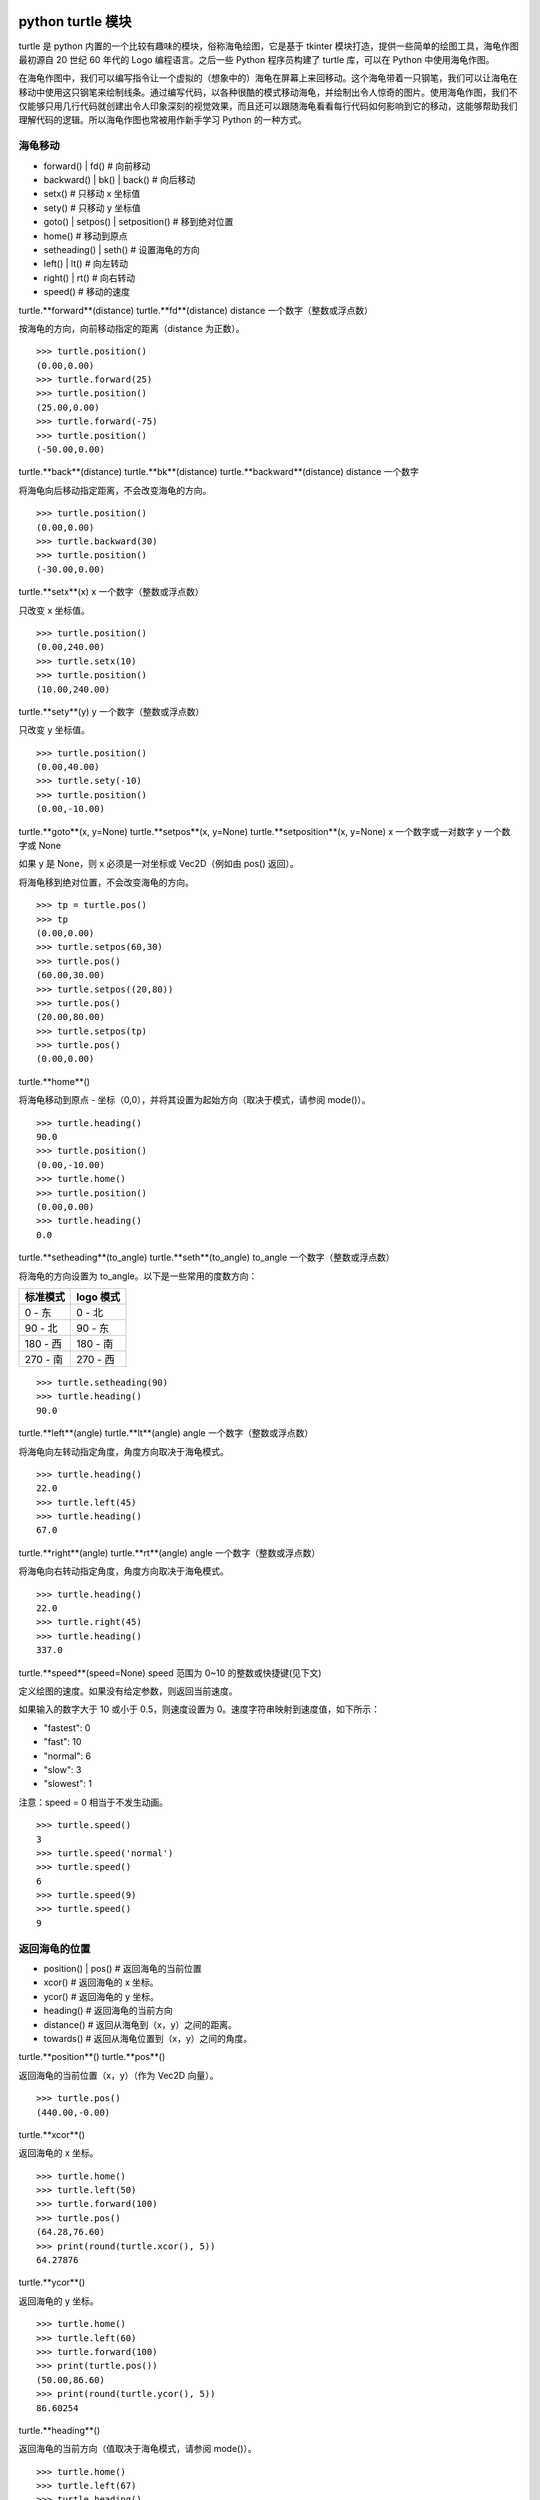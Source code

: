 python turtle 模块
################################

turtle 是 python 内置的一个比较有趣味的模块，俗称海龟绘图，它是基于 tkinter 模块打造，提供一些简单的绘图工具，海龟作图最初源自 20 世纪 60 年代的 Logo 编程语言。之后一些 Python 程序员构建了 turtle 库，可以在 Python 中使用海龟作图。

在海龟作图中，我们可以编写指令让一个虚拟的（想象中的）海龟在屏幕上来回移动。这个海龟带着一只钢笔，我们可以让海龟在移动中使用这只钢笔来绘制线条。通过编写代码，以各种很酷的模式移动海龟，并绘制出令人惊奇的图片。使用海龟作图，我们不仅能够只用几行代码就创建出令人印象深刻的视觉效果，而且还可以跟随海龟看看每行代码如何影响到它的移动，这能够帮助我们理解代码的逻辑。所以海龟作图也常被用作新手学习 Python 的一种方式。

海龟移动
****************************

* forward() | fd()   # 向前移动
* backward() | bk() | back()   # 向后移动
* setx()   # 只移动 x 坐标值
* sety()   # 只移动 y 坐标值
* goto() | setpos() | setposition()   # 移到绝对位置
* home()   # 移动到原点
* setheading() | seth()   # 设置海龟的方向
* left() | lt()   # 向左转动
* right() | rt()   # 向右转动
* speed()   # 移动的速度

turtle.**forward**(distance)
turtle.**fd**(distance)
distance 一个数字（整数或浮点数）

按海龟的方向，向前移动指定的距离（distance 为正数）。

.. highlight:: none

::

    >>> turtle.position()
    (0.00,0.00)
    >>> turtle.forward(25)
    >>> turtle.position()
    (25.00,0.00)
    >>> turtle.forward(-75)
    >>> turtle.position()
    (-50.00,0.00)

turtle.**back**(distance)
turtle.**bk**(distance)
turtle.**backward**(distance)
distance 一个数字

将海龟向后移动指定距离，不会改变海龟的方向。

::

    >>> turtle.position()
    (0.00,0.00)
    >>> turtle.backward(30)
    >>> turtle.position()
    (-30.00,0.00)

turtle.**setx**(x)
x 一个数字（整数或浮点数）

只改变 x 坐标值。

::

    >>> turtle.position()
    (0.00,240.00)
    >>> turtle.setx(10)
    >>> turtle.position()
    (10.00,240.00)

turtle.**sety**(y)
y 一个数字（整数或浮点数）

只改变 y 坐标值。

::

    >>> turtle.position()
    (0.00,40.00)
    >>> turtle.sety(-10)
    >>> turtle.position()
    (0.00,-10.00)

turtle.**goto**(x, y=None)
turtle.**setpos**(x, y=None)
turtle.**setposition**(x, y=None)
x 一个数字或一对数字
y 一个数字或 None

如果 y 是 None，则 x 必须是一对坐标或 Vec2D（例如由 pos() 返回）。

将海龟移到绝对位置，不会改变海龟的方向。

::

    >>> tp = turtle.pos()
    >>> tp
    (0.00,0.00)
    >>> turtle.setpos(60,30)
    >>> turtle.pos()
    (60.00,30.00)
    >>> turtle.setpos((20,80))
    >>> turtle.pos()
    (20.00,80.00)
    >>> turtle.setpos(tp)
    >>> turtle.pos()
    (0.00,0.00)

turtle.**home**()

将海龟移动到原点 - 坐标（0,0），并将其设置为起始方向（取决于模式，请参阅 mode()）。

::

    >>> turtle.heading()
    90.0
    >>> turtle.position()
    (0.00,-10.00)
    >>> turtle.home()
    >>> turtle.position()
    (0.00,0.00)
    >>> turtle.heading()
    0.0

turtle.**setheading**(to_angle)
turtle.**seth**(to_angle)
to_angle 一个数字（整数或浮点数）

将海龟的方向设置为 to_angle。以下是一些常用的度数方向：

============  ==============
标准模式        logo 模式
============  ==============
0 - 东          0 - 北
90 - 北         90 - 东
180 - 西        180 - 南
270 - 南        270 - 西
============  ==============

::

    >>> turtle.setheading(90)
    >>> turtle.heading()
    90.0

turtle.**left**(angle)
turtle.**lt**(angle)
angle 一个数字（整数或浮点数）

将海龟向左转动指定角度，角度方向取决于海龟模式。

::

    >>> turtle.heading()
    22.0
    >>> turtle.left(45)
    >>> turtle.heading()
    67.0

turtle.**right**(angle)
turtle.**rt**(angle)
angle 一个数字（整数或浮点数）

将海龟向右转动指定角度，角度方向取决于海龟模式。

::

    >>> turtle.heading()
    22.0
    >>> turtle.right(45)
    >>> turtle.heading()
    337.0

turtle.**speed**(speed=None)
speed 范围为 0~10 的整数或快捷键(见下文)

定义绘图的速度。如果没有给定参数，则返回当前速度。

如果输入的数字大于 10 或小于 0.5，则速度设置为 0。速度字符串映射到速度值，如下所示：

* "fastest": 0
* "fast": 10
* "normal": 6
* "slow": 3
* "slowest": 1

注意：speed = 0 相当于不发生动画。

::

    >>> turtle.speed()
    3
    >>> turtle.speed('normal')
    >>> turtle.speed()
    6
    >>> turtle.speed(9)
    >>> turtle.speed()
    9

返回海龟的位置
*********************************

* position() | pos()   # 返回海龟的当前位置
* xcor()   # 返回海龟的 x 坐标。
* ycor()   # 返回海龟的 y 坐标。
* heading()   # 返回海龟的当前方向
* distance()   # 返回从海龟到（x，y）之间的距离。
* towards()   # 返回从海龟位置到（x，y）之间的角度。

turtle.**position**()
turtle.**pos**()

返回海龟的当前位置（x，y）（作为 Vec2D 向量）。

::

    >>> turtle.pos()
    (440.00,-0.00)

turtle.**xcor**()

返回海龟的 x 坐标。

::

    >>> turtle.home()
    >>> turtle.left(50)
    >>> turtle.forward(100)
    >>> turtle.pos()
    (64.28,76.60)
    >>> print(round(turtle.xcor(), 5))
    64.27876

turtle.**ycor**()

返回海龟的 y 坐标。

::

    >>> turtle.home()
    >>> turtle.left(60)
    >>> turtle.forward(100)
    >>> print(turtle.pos())
    (50.00,86.60)
    >>> print(round(turtle.ycor(), 5))
    86.60254

turtle.**heading**()

返回海龟的当前方向（值取决于海龟模式，请参阅 mode()）。

::

    >>> turtle.home()
    >>> turtle.left(67)
    >>> turtle.heading()
    67.0

turtle.**distance**(x, y=None)
x 一个数字或一对数字或一个海龟实例的向量
y 一个数字，如果 x 是一个数字，否则为 None

返回从海龟到（x，y）之间的距离。

::

    >>> turtle.home()
    >>> turtle.distance(30,40)
    50.0
    >>> turtle.distance((30,40))
    50.0
    >>> joe = Turtle()
    >>> joe.forward(77)
    >>> turtle.distance(joe)
    77.0

turtle.**towards**(x, y=None)
x 一个数字或一对数字或一个海龟实例的向量
y 一个数字，如果 x 是一个数字，否则为 None

返回从海龟位置到（x，y）之间的角度（值取决于海龟模式，请参阅 mode()）。

::

    >>> turtle.goto(10, 10)
    >>> turtle.towards(0,0)
    225.0

海龟状态
**********************************

* showturtle() | st()   # 显示海龟
* hideturtle() | ht()   # 隐藏海龟
* isvisible()   # 如果海龟显示，返回 True
* shape()   # 设置或返回海龟形状
* shapesize() | turtlesize()   # 返回或设置海龟的变形属性
* resizemode()   # 设置或返回画笔箭头（海龟）大小的缩放模式
* shearfactor()   # 设置或返回当前的剪切因子
* tiltangle()   # 设置或返回当前的倾斜角度
* tilt()   # 从海龟当前的倾斜角度旋转它的角度
* shapetransform()   # 设置或返回海龟形状的当前转换矩阵
* get_shapepoly()   # 将当前形状多边形返回为坐标对的元组
* stamp()   # 在当前位置印上海龟副本图章
* clearstamp()   # 删除 turtle.stamp() 印在画布上的副本
* clearstamps()   # 删除多个 turtle.stamp() 印在画布上的副本

turtle.**showturtle**()
turtle.**st**()

显示海龟。


turtle.**hideturtle**()
turtle.**ht**()

隐藏海龟。


<span id="063"></span>
turtle.**isvisible**()

如果海龟状态为显示，则返回 True；如果海龟状态为隐藏，则返回 False。

::

    >>> turtle.hideturtle()
    >>> turtle.isvisible()
    False
    >>> turtle.showturtle()
    >>> turtle.isvisible()
    True

turtle.**shape**(name=None)
name 一个有效的shapename字符串。

设置或返回海龟形状。有以下几种形状："arrow", "turtle", "circle", "square", "triangle", "classic"。要了解如何处理形状，请参阅屏幕方法 register_shape()。

::

    >>> turtle.shape()
    'classic'
    >>> turtle.shape("turtle")
    >>> turtle.shape()
    'turtle'

turtle.**shapesize**(stretch_wid=None, stretch_len=None, outline=None)
turtle.**turtlesize**(stretch_wid=None, stretch_len=None, outline=None)
stretch_wid 一个正数
stretch_len 一个正数
outline 一个正数

返回或设置海龟的变形属性。当且仅当resizemode设置为 "user" 时，海龟将根据设置拉伸显示：stretch_wid 拉伸垂直方向，stretch_len 拉伸水平方向，outline 形状轮廓描边的宽度。

::

    >>> turtle.shapesize()
    (1.0, 1.0, 1)
    >>> turtle.resizemode("user")
    >>> turtle.shapesize(5, 5, 12)
    >>> turtle.shapesize()
    (5, 5, 12)
    >>> turtle.shapesize(outline=8)
    >>> turtle.shapesize()
    (5, 5, 8)

turtle.**resizemode**(rmode=None)
rmode 其中一个字符串 "auto", "user", "noresize"

设置或返回画笔箭头（海龟）大小的缩放模式。将 resizemode 设置为以下值之一：auto、user、noresize。如果没有给定 rmode，则返回当前的 resizemode。不同的残留有以下效果：

* "auto"：画笔箭头（海龟）随 pensize 变化而变化
* "user"：画笔箭头（海龟）大小取决于通过 shapesize()进行设置的 stretchfactor 和 outlinewidth (outline)的值。
* "noresize"：画笔箭头（海龟）大小不变

::

    >>> turtle.resizemode()
    'noresize'
    >>> turtle.resizemode("auto")
    >>> turtle.resizemode()
    'auto'

turtle.**shearfactor**(shear=None)
shear 一个数字（可选的）

设置或返回当前的剪切因子。根据给定的剪切因子剪切龟形，这是剪切角的切线。如果没有给出剪切：返回当前剪切因子。即剪切角的切线，平行于海龟方向的线被剪切。

::

    >>> turtle.shape("circle")
    >>> turtle.shapesize(5,2)
    >>> turtle.shearfactor(0.5)
    >>> turtle.shearfactor()
    0.5

turtle.**tiltangle**(angle=None)
angle 一个数字（可选）

设置或返回当前的倾斜角度。如果给出了角度，则不管当前的倾斜角度如何，都将海龟形状旋转指向角度指定的方向。只改变海龟的倾斜角度，并不影响海龟的绘图朝向(运动方向)。

::

    >>> turtle.reset()
    >>> turtle.shape("circle")
    >>> turtle.shapesize(5,2)
    >>> turtle.tilt(45)
    >>> turtle.tiltangle()
    45.0

turtle.**tilt**(angle)
angle 一个数字

从海龟当前的倾斜角度旋转它的角度，但是不会改变海龟的绘图朝向(运动方向)。

保持绘图朝向不变的前提下，旋转箭头方向

::

    >>> turtle.reset()
    >>> turtle.shape("circle")
    >>> turtle.shapesize(5,2)
    >>> turtle.tilt(30)
    >>> turtle.fd(50)
    >>> turtle.tilt(30)
    >>> turtle.fd(50)

turtle.**shapetransform**(t11=None, t12=None, t21=None, t22=None)
t11 一个数字（可选）
t12 一个数字（可选）
t21 一个数字（可选）
t12 一个数字（可选）

设置或返回海龟形状的当变形矩阵。

如果没有给出矩阵元素，则将变形矩阵的元组返回。否则，设置给定元素并根据由第一行 t11，t12 和第二行 t21,t22 组成的矩阵变换龟形。行列式 t11 * t22-t12 * t21 不能为零，否则会引发错误。根据给定的矩阵修改 stretchfactor，shearfactor 和 tiltangle。

::

    >>> turtle = Turtle()
    >>> turtle.shape("square")
    >>> turtle.shapesize(4,2)
    >>> turtle.shearfactor(-0.5)
    >>> turtle.shapetransform()
    (4.0, -1.0, -0.0, 2.0)

turtle.**get_shapepoly**()

将当前形状多边形返回为坐标对的元组。这可以用来定义一个新形状或复合形状的组件。

::

    >>> turtle.shape("square")
    >>> turtle.shapetransform(4, -1, 0, 2)
    >>> turtle.get_shapepoly()
    ((50, -20), (30, 20), (-50, 20), (-30, -20))

turtle.**stamp**()

在当前海龟位置上将海龟形状的副本印到画布上，并返回该副本的 stamp_id，可以通过调用 turtle.clearstamp(stamp_id) 来删除它。

::

    >>> turtle.color("blue")
    >>> turtle.stamp()
    11
    >>> turtle.fd(50)

turtle.**clearstamp**(stamp_id)
stampid 一个整数，必须是turtle.stamp()的返回值

删除 turtle.stamp() 印在画布上的副本。

::

    >>> turtle.position()
    (150.00,-0.00)
    >>> turtle.color("blue")
    >>> astamp = turtle.stamp()
    >>> turtle.fd(50)
    >>> turtle.position()
    (200.00,-0.00)
    >>> turtle.clearstamp(astamp)
    >>> turtle.position()
    (200.00,-0.00)
    *id="06E"></span>
    turtle.**clearstamps**(n=None)
    n 一个整数或 None

删除所有或第一张/最后一张海龟的 turtle.stamp() 副本。如果n为None，则删除所有的副本；如果 n>0 删除前 n 个副本，如果 n<0 删除后 n 个副本。

::

    >>> for i in range(8):
    ...     turtle.stamp(); turtle.fd(30)
    13
    14
    15
    16
    17
    18
    19
    20
    >>> turtle.clearstamps(2)
    >>> turtle.clearstamps(-2)
    >>> turtle.clearstamps()

特殊的海龟方法
**********************************

* begin_poly()   # 开始记录多边形的顶点
* end_poly()   # 停止记录多边形的顶点
* get_poly()   # 返回最后记录的多边形
* clone()   # 创建并返回具有相同位置、方向和海龟属性的克隆
* getturtle() | getpen()   # 返回 Turtle 对象本身
* getscreen()   # 返回正在绘制着海龟的 TurtleScreen 对象
* setundobuffer()   # 设置或禁用撤销功能
* undobufferentries()   # 获取当前剩余可撤销次数

turtle.**begin_poly**()

开始记录多边形的顶点。当前的海龟位置是多边形的第一个顶点。

turtle.begin_poly()、turtle.end_poly() 和 turtle.get_poly() 配合使用。

turtle.**end_poly**()

停止记录多边形的顶点。当前海龟位置是多边形的最后一个顶点，这将与第一个顶点连接。

turtle.**get_poly**()

返回最后记录的多边形，以元组方式返回记录的各个顶点坐标。

::

    >>> turtle.home()
    >>> turtle.begin_poly()
    >>> turtle.fd(100)
    >>> turtle.left(20)
    >>> turtle.fd(30)
    >>> turtle.left(60)
    >>> turtle.fd(50)
    >>> turtle.end_poly()
    >>> p = turtle.get_poly()
    >>> register_shape("myFavouriteShape", p)

turtle.**clone**()

创建并返回具有相同位置、方向和海龟属性的克隆。

::

    >>> mick = Turtle()
    >>> joe = mick.clone()
    >>> joe.fd(80)

turtle.**getturtle**()
turtle.**getpen**()

返回 Turtle 对象本身。只有合理的使用：作为返回“匿名海龟”的函数：

::

    >>> pet = getturtle()
    >>> pet.fd(50)
    >>> pet
    <turtle.Turtle object at 0x...>

turtle.**getscreen**()

返回正在绘制着海龟的 TurtleScreen 对象，获取该对象后就可以调用 TurtleScreen 方法了。

::

    >>> ts = turtle.getscreen()
    >>> ts
    <turtle._Screen object at 0x...>
    >>> ts.bgcolor("pink")

turtle.**setundobuffer**(size)
size 一个整数或 None

设置或禁用撤销功能，size 为 None 表示禁用撤销功能；否则设置多大，就可以通过调用 undo() 方法撤销多少次。如果 size 为 None，则禁用撤销功能。

::

    >>> turtle.setundobuffer(42)

turtle.**undobufferentries**()

获取当前剩余可撤销次数。

::

    >>> while undobufferentries():
    ...     undo()

画笔设置
*******************************

* pendown() | pd() | down()   # 按下画笔，移动时绘图
* penup() | pu() | up()   # 抬起画笔，移动时不绘图
* pensize() | width()   # 设置画笔大小（粗细）或返回画笔大小
* pencolor()   # 返回或设置画笔颜色
* pen()   # 画笔的所有状态和设置
* color()   # 返回或设置画笔颜色和填充颜色

turtle.**pendown**()
turtle.**pd**()
turtle.**down**()

按下画笔，移动时绘图。

turtle.**penup**()
turtle.**pu**()
turtle.**up**()

抬起画笔，移动时不绘图。

turtle.**pensize**(width=None)
turtle.**width**(width=None)
width 一个正数

设置画笔大小（粗细）或返回画笔大小。如果没有给出参数，则返回当前的 pensize。

::

    >>> turtle.pensize()
    1
    >>> turtle.pensize(10)

turtle.**pencolor**(\*args)

返回或设置 pencolor。

允许四种输入格式：

pencolor()
返回当前的画笔颜色，作为颜色指定字符串或作为元组（参见示例）。也可以当做 color/pencolor/fillcolor 调用的输入。

pencolor(colorstring)
将画笔颜色设置为 colorstring，这是 Tk 颜色规范字符串（Tkinter 模块是 Python 的标准 Tk GUI 工具包的接口），例如 "red"、"yellow" 或 "#33cc8c"。

pencolor((r, g, b))
将 pencolor 设置为 r、g、b 的元组代表的 RGB 颜色，r、g、b 的值都必须在 0~colormode 范围内。其中 colormode 是 1.0 或 255（参见 colormode()）。

pencolor(r, g, b)
将笔色设置为 r、g、b 代表的 RGB 颜色。

如果海龟绘制一个多边形，那么这个多边形的轮廓是用新设置的笔画画出来的。

::

    >>> colormode()
    1.0
    >>> turtle.pencolor()
    'red'
    >>> turtle.pencolor("brown")
    >>> turtle.pencolor()
    'brown'
    >>> tup = (0.2, 0.8, 0.55)
    >>> turtle.pencolor(tup)
    >>> turtle.pencolor()
    (0.2, 0.8, 0.5490196078431373)
    >>> colormode(255)
    >>> turtle.pencolor()
    (51.0, 204.0, 140.0)
    >>> turtle.pencolor('#32c18f')
    >>> turtle.pencolor()
    (50.0, 193.0, 143.0)

turtle.**pen**(pen=None, \*\*pendict)
pen 返回包含部分或全部设置画笔属性键的字典
pendict 以下列出的关键字作为关键字的一个或多个关键字参数

返回或设置所有的画笔属性。

使用以下键/值对在“笔字典”中设置笔的属性：

* "shown": True/False   # 显示画笔
* "pendown": True/False   # 落笔
* "pencolor": color-string or color-tuple   # 画笔颜色
* "fillcolor": color-string or color-tuple   # 填色
* "pensize": positive number   # 画笔大小
* "speed": number in range 0..10   # 画笔移动速度
* "resizemode": "auto" or "user" or "noresize"   # 海龟大小与画笔大小的对应模式
* "stretchfactor": (positive number, positive number)   # 拉伸因子
* "outline": positive number   # 海龟轮廓（描边宽度）
* "tilt": number   # 海龟角度

这个字典可以用作随后调用 pen() 来恢复前一笔状态的参数。此外，这些属性中的一个或多个可以作为关键字参数提供。这可以用于在一个语句中设置多个笔属性。

::

    >>> turtle.pen(fillcolor="black", pencolor="red", pensize=10)
    >>> sorted(turtle.pen().items())
    [('fillcolor', 'black'), ('outline', 1), ('pencolor', 'red'),
     ('pendown', True), ('pensize', 10), ('resizemode', 'noresize'),
     ('shearfactor', 0.0), ('shown', True), ('speed', 9),
     ('stretchfactor', (1.0, 1.0)), ('tilt', 0.0)]
    >>> penstate=turtle.pen()
    >>> turtle.color("yellow", "")
    >>> turtle.penup()
    >>> sorted(turtle.pen().items())[:3]
    [('fillcolor', ''), ('outline', 1), ('pencolor', 'yellow')]
    >>> turtle.pen(penstate, fillcolor="green")
    >>> sorted(turtle.pen().items())[:3]
    [('fillcolor', 'green'), ('outline', 1), ('pencolor', 'red')]

turtle.**color**(\*args)

返回或设置画笔颜色和画笔的填充颜色。

允许几种输入格式。它们使用 0 到 3 个参数:

color()
返回当前的 pencolor 和 fillcolor 颜色。

color(colorstring), color((r,g,b)), color(r,g,b)
指定一个颜色，将 pencolor 和 fillcolor 的颜色都更改为指定颜色。

color(colorstring1, colorstring2), color((r1,g1,b1), (r2,g2,b2))
指定两个颜色，将分别指定 pencolor 和 fillcolor 的颜色值。

如果 turtleshape 是多边形，则使用新设置的颜色绘制该多边形的轮廓和填充。

::

    >>> turtle.color("red", "green")
    >>> turtle.color()
    ('red', 'green')
    >>> color("#285078", "#a0c8f0")
    >>> color()
    ((40.0, 80.0, 120.0), (160.0, 200.0, 240.0))

另请参阅：屏幕方法 colormode()。

填充颜色
**********************************

* fillcolor()   # 返回或设置填充颜色。
* begin_fill()   # 在绘制要填充的形状之前调用
* end_fill()   # 填充 begin_fill() 和 end_fill() 之间绘制的形状
* filling()   # 返回填充状态（是否在填充模块之间）

turtle.**fillcolor**(\*args)

返回或设置填充颜色。

允许四种输入格式：

fillcolor()
可能以元组格式返回当前的 fillcolor 作为颜色指定字符串（请参示例）。

fillcolor(colorstring)
将 fillcolor 设置为 colorstring，这是 Tk 颜色规范字符串， 例如 "red", "yellow" 或 "#33cc8c"。

fillcolor((r, g, b))
将 fillcolor 设置为 r、g、b 的元组代表的 RGB 颜色，r、g、b 的值都必须在 0~colormode 范围内。其中 colormode 是 1.0 或 255（参见colormode()）。

fillcolor(r, g, b)
将 fillcolor 设置为 r、g、b 代表的 RGB 颜色，r、g、b 的每个颜色都必须在 0~colormode。

::

  >>> turtle.fillcolor("violet")
  >>> turtle.fillcolor()
  'violet'
  >>> col = turtle.pencolor()
  >>> col
  (50.0, 193.0, 143.0)
  >>> turtle.fillcolor(col)
  >>> turtle.fillcolor()
  (50.0, 193.0, 143.0)
  >>> turtle.fillcolor('#ffffff')
  >>> turtle.fillcolor()
  (255.0, 255.0, 255.0)

turtle.**begin_fill**()

在绘制要填充的形状之前调用。

turtle.**end_fill**()

填写最后一次调用 begin_fill() 后绘制的形状。

::

    >>> turtle.color("black", "red")
    >>> turtle.begin_fill()
    >>> turtle.circle(80)
    >>> turtle.end_fill()

turtle.**filling**()

返回填充状态（如果正在绘制填充图形则返回 True，否则为 False）。

::

    >>> turtle.begin_fill()
    >>> if turtle.filling():
    ...    turtle.pensize(5)
    ... else:
    ...    turtle.pensize(3)

撤销与清除
**********************************

* undo()   # 撤销(重复)最后一次海龟的动作
* reset() | clearscreen()    # 清空画布，并将海龟重置为初始状态
* clear() | resetscreen()   # 清空画布，不移动海龟

turtle.**undo**()

撤销(重复)最后一次海龟的动作。可用撤消操作的数量取决于缓冲区的大小。

::

    >>> for i in range(4):
    ...     turtle.fd(50); turtle.lt(80)
    ...
    >>> for i in range(8):
    ...     turtle.undo()

turtle.**reset**()
turtle.**resetscreen**()

清空画布，并将屏幕上的所有海龟重置为其初始状态。

turtle.**clear**()
turtle.**clearscreen**()

清空画布，不移动海龟。

画圆和添加文本
**********************************

* circle()   # 绘制一个圆或多边形
* dot()   # 绘制一个圆点
* write()   # 写入文本
* textinput   # 弹出一个用于输入字符串的对话窗口
* numinput   # 弹出一个用于输入数字的对话窗口

turtle.**circle**(radius, extent=None, steps=None)
radius 一个数字（圆的半径）
extent 一个数字或 None（圆的角度）
steps 一个数字或 None（圆的步长，可用于绘制多边形）

按给定的半径画圆，当前位置为圆的初始端点。extent 一个角度，绘制一个扇形（默认绘制一个整圆）；如果半径为正则逆时针绘制圆，相反半径为负数则顺时针绘制圆。

::

    >>> turtle.home()
    >>> turtle.position()
    (0.00,0.00)
    >>> turtle.heading()
    0.0
    >>> turtle.circle(50)
    >>> turtle.position()
    (-0.00,0.00)
    >>> turtle.heading()
    0.0
    >>> turtle.circle(120, 180)  # draw a semicircle
    >>> turtle.position()
    (0.00,240.00)
    >>> turtle.heading()
    180.0

turtle.**dot**(size=None, \*color)
size 一个整数 >= 1 (如果给出)
color 一个颜色字符串或一个数字颜色元组

用指定直径和颜色绘制圆点。如果没有给出 size，则使用 pensize+4 和 2*pensize 之间的最大值。

::

    >>> turtle.home()
    >>> turtle.dot()
    >>> turtle.fd(50); turtle.dot(20, "blue"); turtle.fd(50)
    >>> turtle.position()
    (100.00,-0.00)
    >>> turtle.heading()
    0.0

turtle.**write**(arg, move=False, align="left", font=("Arial", 8, "normal"))
arg 要写入 TurtleScreen 的文本内容
move – True/False 设置是否绘制
align 设置文本下方初始位置 "left", "center" 或 "right"
font – a triple（fontname，fontsize，fonttype）设置字体

根据对齐方式和给定字体，在当前海龟位置插入文本。如果移动为真，则将海龟移动到文本末尾的右下角。默认情况下，move 是 False。

::

    >>> turtle.write("Home = ", True, align="center")
    >>> turtle.write((0,0), True)
    >>> turtle.write("HomeDelete the turtle’s drawings from the screen. ", True, align="center",font=("Arial", 16, "normal"))

turtle.**textinput**(title, prompt)
title 弹框标题（一个 string 字符串）
prompt 弹框提示（一个 string 字符串）

弹出一个用于输入字符串的对话窗口。参数标题是对话窗口的标题，提示是主要描述要输入什么信息的文本。点击 Cancel 取消按钮则返回 None，点击 Ok 按钮返回输入的字符串。

::

    >>> screen.textinput("NIM", "Name of first player:")

turtle.**numinput**(title, prompt, default=None, minval=None, maxval=None)
title 弹框标题（一个 string 字符串）
prompt 弹框标题（一个 string 字符串）
default 数字（可选）
minval 数字（可选）
maxval 数字（可选）

弹出一个用于输入数字的对话窗口。标题是对话窗口的标题，提示是主要描述输入什么数字信息的文本。default：默认值；minval：输入的最小值；maxval：输入的最大值，输入的数字必须在 minval~maxval 范围内（如果给出）。如果没有，则发出提示并且对话框保持打开状态以进行更正。点击 Cancel 取消按钮则返回 None，点击 Ok 按钮返回输入的 number。

::

    >>> screen.numinput("Poker", "Your stakes:", 1000, minval=10, maxval=10000)

鼠标点击事件
**********************************

* onclick()   # 鼠标左键点击海龟箭头位置，按下时触发绑定函数
* onrelease()   # 鼠标左键在当前海龟箭头位置，按下并弹起时触发绑定函数
* ondrag()   # 鼠标左键在当前海龟箭头位置，按下并拖动时触发绑定函数

turtle.**onclick**(fun, btn=1, add=None)
turtle.**onscreenclick**(fun, btn=1, add=None)
fun 一个带有两个参数的函数，这些参数将与画布上单击点的坐标一起调用
num 鼠标按键的数量，默认为1（鼠标左键）
add – True or False 如果为True，则会添加新的绑定，否则将替换以前的绑定

画布上鼠标左键在当前海龟箭头位置按下时绑定一个函数;如果函数为None,则移除存在的绑定

::

    >>> def turn(x, y):
    ...     left(180)
    ...
    >>> onclick(turn)  # Now clicking into the turtle will turn it.
    >>> onclick(None)  # event-binding will be removed

turtle.**onrelease**(fun, btn=1, add=None)
fun 一个带有两个参数的函数，这些参数将与画布上单击点的坐标一起调用
num 鼠标按钮的数量，默认为1（鼠标左键）
add – True or False 如果为True，则会添加新的绑定，否则将替换以前的绑定

画布上鼠标左键在当前海龟箭头位置弹起时绑定一个函数；如果函数为None,则移除存在的绑定

::

    >>> class MyTurtle(Turtle):
    ...     def glow(self,x,y):
    ...         self.fillcolor("red")
    ...     def unglow(self,x,y):
    ...         self.fillcolor("")
    ...
    >>> turtle = MyTurtle()
    >>> turtle.onclick(turtle.glow)   # clicking on turtle turns fillcolor red,
    >>> turtle.onrelease(turtle.unglow) # releasing turns it to transparent.

turtle.**ondrag**(fun, btn=1, add=None)
fun 一个带有两个参数的函数，这些参数将与画布上单击点的坐标一起调用
num 鼠标按钮的数量，默认为1（鼠标左键）
add – True or False 如果为True，则会添加新的绑定，否则将替换以前的绑定

画布上鼠标左键在当前海龟箭头位置按下并拖动时绑定一个函数;如果函数为None,则移除存在的绑定

备注：在海龟上的每一个鼠标移动事件序列都在该海龟的鼠标点击事件之前。

::

    >>> turtle.ondrag(turtle.goto)

随后，点击并拖动海龟将在屏幕上移动，从而生成手绘图（如果笔落下）。

按键事件
========================

* listen()   # 让海龟屏幕 TurtleScreen 的对象获取焦点
* onkey() | onkeyrelease()   # 按键触发函数（按下并抬起）
* onkeypress()   # 按键触发函数（按下）
* ontimer()   # 开启一个计时器
* mainloop() | done()   # 运行后屏幕自动消失

turtle.**listen**(xdummy=None, ydummy=None)

为了收集关键事件，让海龟屏幕 TurtleScreen 的对象获取焦点。提供虚拟参数是为了能够将 listen() 传递给 onclick 方法。

turtle.**onkey**(fun, key)
turtle.**onkeyrelease**(fun, key)
fun 一个无参函数或 None
key 一个字符串，普通按键（例如："a"）或功能键（例如："space"）

键盘上 key 键 key-release 事件触发时（即按下并抬起）绑定一个无参函数；如果第一个参数 fun 为 None，则移除绑定的函数。备注：前提是海龟屏幕 TurtleScreen 对象需要通过 screen.listen() 方法获取焦点了（请参阅listen()方法）。

::

    >>> def f():
    ...     fd(50)
    ...     lt(60)
    ...
    >>> screen.onkey(f, "Up")
    >>> screen.listen()

turtle.**onkeypress**(fun, key=None)
fun 一个无参函数或 None
key 一个字符串，普通按键（例如："a"）或功能键（例如："space"）

键盘上 key 键（如果 key 为 None 时表示任意按键）按下时即 key-press 事件触发时绑定一个无参函数；如果第一个参数 fun 为 None，则移除绑定的函数。备注：前提是海龟屏幕 TurtleScreen 对象需要通过 screen.listen() 方法获取焦点了（请参阅 listen() 方法）。

::

    >>> def f():
    ...     fd(50)
    ...
    >>> screen.onkey(f, "Up")
    >>> screen.listen()

turtle.**ontimer**(fun, t=0)
fun 一个无参的函数
t 一个数字 >= 0

开启一个计时器，t 毫秒后调用函数 fun。

::

    >>> running = True
    >>> def f():
    ...     if running:
    ...         fd(50)
    ...         lt(60)
    ...         screen.ontimer(f, 250)
    >>> f()   ### makes the turtle march around
    >>> running = False

turtle.**mainloop**()
turtle.**done**()

运行后命令输入将挂起，直到主动关闭当前窗口（点击绘图窗口右上角的关闭按钮或程序调用 screen.bye() 或 turtle.bye() 函数），想使用的话必须作为图形绘制程序的最后一条语句。

::

    >>> screen.mainloop()

TurtleScreen/Screen 方法
################################

窗口控制
**********************************

* bgcolor()   # 设置或返回 TurtleScreen 的背景颜色
* bgpic()   # 设置当前 backgroundimage 的背景图片或返回名称
* screensize()   # 设置或返回窗口大小
* setworldcoordinates()   # 设置用户自定义的坐标系统

turtle.**bgcolor**(\*args)
args 一个颜色字符串或 3 个范围是 0-colormode 的数字（请参考 fillcolor()）

设置或返回 TurtleScreen 的背景颜色。

::

    >>> screen.bgcolor("orange")
    >>> screen.bgcolor()
    'orange'
    >>> screen.bgcolor("#800080")
    >>> screen.bgcolor()
    (128.0, 0.0, 128.0)

turtle.**bgpic**(picname=None)
picname 一个 gif 的字符串名字或 "nopic" 字符串或 None

设置/删除背景图片或返回当前的背景图片名。如果 picname 是 gif 格式的文件名，则设置为背景图像。如果图片名称是 "nopic"，则删除背景图片（如果存在）。如果 picname 为 None，则返回当前 backgroundimage 的文件名。

::

    >>> screen.bgpic()
    'nopic'
    >>> screen.bgpic("landscape.gif")
    >>> screen.bgpic()
    "landscape.gif"

turtle.**screensize**(canvwidth=None, canvheight=None, bg=None)
canvwidth 画布宽度（正整数，以像素为单位）
canvheight 画布高度（正整数，以像素为单位）
bg 背景颜色（颜色字符串或颜色元组）

设置或返回窗口大小。如果没有给出参数，则返回当前值（画布宽度，画布高度），否则会调整画布大小。

::

    >>> screen.screensize()
    (400, 300)
    >>> screen.screensize(2000,1500)
    >>> screen.screensize()
    (2000, 1500)

turtle.**setworldcoordinates**(llx, lly, urx, ury)
llx 一个数字，画布左下角的x坐标
lly 一个数字，画布左下角的y坐标
urx 一个数字，画布右上角的x坐标
ury 一个数字，画布右上角的y坐标

设置用户自定义的坐标系统，如果必要的话需要切换到 "world" 模式，如果 "world" 模式已经是活动的，则会根据新的坐标重绘图纸。

注意：在用户定义的坐标系中，角度可能会出现扭曲。

::

    >>> screen.reset()
    >>> screen.setworldcoordinates(-50,-7.5,50,7.5)
    >>> for _ in range(72):
    ...     left(10)
    ...
    >>> for _ in range(8):
    ...     left(45); fd(2)   # a regular octagon

动画控制
=============================

* delay()   # 设置或返回以毫秒为单位的绘图延迟
* tracer()   # 打开/关闭海龟动画并为更新图纸设置延迟
* update()   # 执行 TurtleScreen 更新

turtle.**delay**(delay=None)
delay 正整数

设置或返回绘制延迟（单位:毫秒）。绘图延迟的时间越长，动画的速度就越慢。

::

    >>> screen.delay()
    10
    >>> screen.delay(5)
    >>> screen.delay()
    5

turtle.**tracer**(n=None, delay=None)
n 非负整数
delay 非负整数

打开/关闭海龟动画，并设置绘制延迟。如果给出 n，则仅实际执行每个第 n 个常规屏幕更新。（可用于加速绘制复杂图形）。当不带参数调用时，返回当前存储的 n 值。第二个参数设置延迟值（参见delay()）。

::

    >>> screen.tracer(8, 25)
    >>> dist = 2
    >>> for i in range(200):
    ...     fd(dist)
    ...     rt(90)
    ...     dist += 2

turtle.**update**()

更新海龟屏幕 TurtleScreen 对象，tracer 关闭时使用。

另见 RawTurtle/Turtle 方法 speed()。

设置与特殊方法
**********************************

* mode()   # 设置或返回海龟模式
* colormode()   # 设置或返回海龟颜色模式
* getcanvas()   # 返回海龟屏幕 TurtleScreen 的画布对象实例
* getshapes()   # 返回所有当前可用海龟形状的名称列表
* register_shape() | addshape()   # 内存中添加注册海龟图形
* turtles()   # 返回海龟屏幕 TurtleScreen 中所有的海龟箭头对象列表
* window_height()   # 返回海龟绘图窗口的高度
* window_width()   # 返回海龟绘图窗口的宽度

turtle.**mode**(mode=None)
mode 其中一个字符串 "standard", "logo" 或 "world"

设置或返回海龟模式，默认是 "standard" 标准模式。

"standard" 模式是兼容旧版本；"logo" 模式兼容大部分海龟图形标志；"world" 模式使用用户自定义的“世界坐标”，该模式下x/y的单位比不为1会出现扭曲。

============  ================  ==============
模式            初始的海龟方向      角度方向
============  ================  ==============
"standard"     向右（东）           逆时针
"world"        向右（东）           逆时针
"logo"         向上（北）           顺时针
============  ================  ==============

::

    >>> mode("logo")   # resets turtle heading to north
    >>> mode()
    'logo'

turtle.**colormode**(cmode=None)
cmode 其中一个值 1.0 或 255

返回或设置 colormode 的值为 1.0 或 255，随后调用 turtle.fillcolor(\*args)、turtle.pencolor(\*args)、turtle.color(\*args) 等方法设置画笔颜色时 R，G，B 三组颜色值范围必须是 0~colormode 值之间的数，否则会报异常。

::

    >>> screen.colormode(1)
    >>> turtle.pencolor(240, 160, 80)
    Traceback (most recent call last):
         ...
    TurtleGraphicsError: bad color sequence: (240, 160, 80)
    >>> screen.colormode()
    1.0
    >>> screen.colormode(255)
    >>> screen.colormode()
    255
    >>> turtle.pencolor(240,160,80)

turtle.**getcanvas**()

返回海龟屏幕 TurtleScreen 的画布对象实例。对于知道如何处理 Tkinter 的内部人士非常有用。

::

    >>> cv = screen.getcanvas()
    >>> cv
    <turtle.ScrolledCanvas object ...>

turtle.**getshapes**()

返回所有当前可用海龟形状的名称列表。

::

    >>> screen.getshapes()
    ['arrow', 'blank', 'circle', ..., 'turtle']

turtle.**register_shape**(name, shape=None)
turtle.**addshape**(name, shape=None)

在内存中添加注册海龟图形。

有三种不同的方法可以调用这个函数：

1. name 是 gif 文件的名称，shape 是 None：安装相应的图像形状。

::

    >>> screen.register_shape("turtle.gif")

注意转动龟时图像形状不旋转，因此它们不显示龟的标题！

2. name 是一个任意字符串，shape 是坐标对的元组：安装相应的多边形形状。

::

    >>> screen.register_shape("triangle", ((5,-3), (0,5), (-5,-3)))

3. 名称是一个任意字符串，形状是一个（复合）形状对象：安装相应的复合形状。

将龟形添加到 TurtleScreen 的形状列表中。只有通过发布命令形状（形状名称）才能使用这样注册的形状。

turtle.**turtles**()

返回海龟屏幕 TurtleScreen 中所有的海龟箭头对象列表。

::

    >>> for turtle in screen.turtles():
    ...     turtle.color("red")

turtle.**window_height**()

返回海龟绘图窗口的高度（单位：像素）。

::

    >>> screen.window_height()
    480

turtle.**window_width**()

返回海龟绘图窗口的宽度（单位：像素）。

::

    >>> screen.window_width()
    640

屏幕特有的方法
**********************************

* bye()   # 关闭海龟图形窗口
* exitonclick()   # 运行后屏幕自动消失,调用这句后屏幕会保持,直到点击屏幕才会关闭海龟图形窗口
* setup()   # 设置默认展现的主窗口的大小和位置
* title()   # 设置海龟窗口标题

turtle.**bye**()

关闭 turtlegraphics 窗口。

turtle.**exitonclick**()

将 bye() 方法绑定到屏幕上的鼠标点击。运行后屏幕自动消失，调用这句后屏幕会保持，直到点击屏幕才会关闭海龟图形窗口。

如果配置字典中使用 IDLE 的值为 False（默认值），也输入 mainloop。注：如果使用 -n 开关（不使用子进程）空闲，则在 turtle.cfg 中此值应该设置为 True。在这种情况下，IDLE 自己的主循环对于客户端脚本也是活动的。

turtle.**setup**(width=\_CFG["width"], height=\_CFG["height"], startx=\_CFG["leftright"], starty=\_CFG["topbottom"])

设置默认展现的主窗口的大小和位置（宽或高比海龟绘图窗口小时对应方向上会出现滚动条）。参数的默认值存储在 turtle.cfg配置文件中，可以通过 turtle 更改 turtle.cfg 文件。

* width 一个整数（单位：像素）或一个小数（表示百分比），默认是屏幕宽的50%
* height 一个整数（单位：像素）或一个小数（表示百分比），默认是屏幕高的75%
* startx 如果是正数，则从屏幕左边缘开始向右（单位：像素）；如果为负数则从屏幕右边缘开始向左；如果为 None 则窗口水平居中
* starty 如果是正数,则从屏幕顶部边缘开始向下（单位：像素）；如果为负数则从屏幕底部边缘开始向上；如果为 None 则窗口垂直居中

::

    >>> screen.setup (width=200, height=200, startx=0, starty=0)
    >>>            # sets window to 200x200 pixels, in upper left of screen
    >>> screen.setup(width=.75, height=0.5, startx=None, starty=None)
    >>>            # sets window to 75% of screen by 50% of screen and centers

turtle.**title**(titlestring)
titlestring 显示在海龟图形窗口标题栏中的字符串

将 turtle 窗口的标题设置为 titlestring。

::

    >>> screen.title("Welcome to the turtle zoo!")
